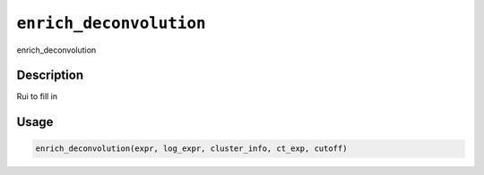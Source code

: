 .. _enrich_deconvolution:
``enrich_deconvolution``
============================

enrich_deconvolution

Description
-----------

Rui to fill in

Usage
-----

.. code-block:: r

   enrich_deconvolution(expr, log_expr, cluster_info, ct_exp, cutoff)
